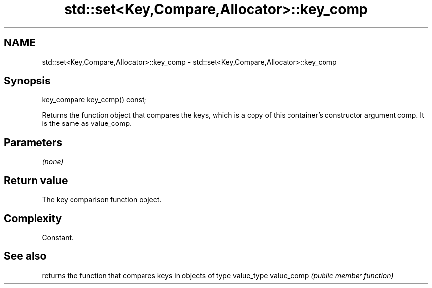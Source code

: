 .TH std::set<Key,Compare,Allocator>::key_comp 3 "2020.03.24" "http://cppreference.com" "C++ Standard Libary"
.SH NAME
std::set<Key,Compare,Allocator>::key_comp \- std::set<Key,Compare,Allocator>::key_comp

.SH Synopsis

key_compare key_comp() const;

Returns the function object that compares the keys, which is a copy of this container's constructor argument comp. It is the same as value_comp.

.SH Parameters

\fI(none)\fP

.SH Return value

The key comparison function object.

.SH Complexity

Constant.

.SH See also


           returns the function that compares keys in objects of type value_type
value_comp \fI(public member function)\fP




